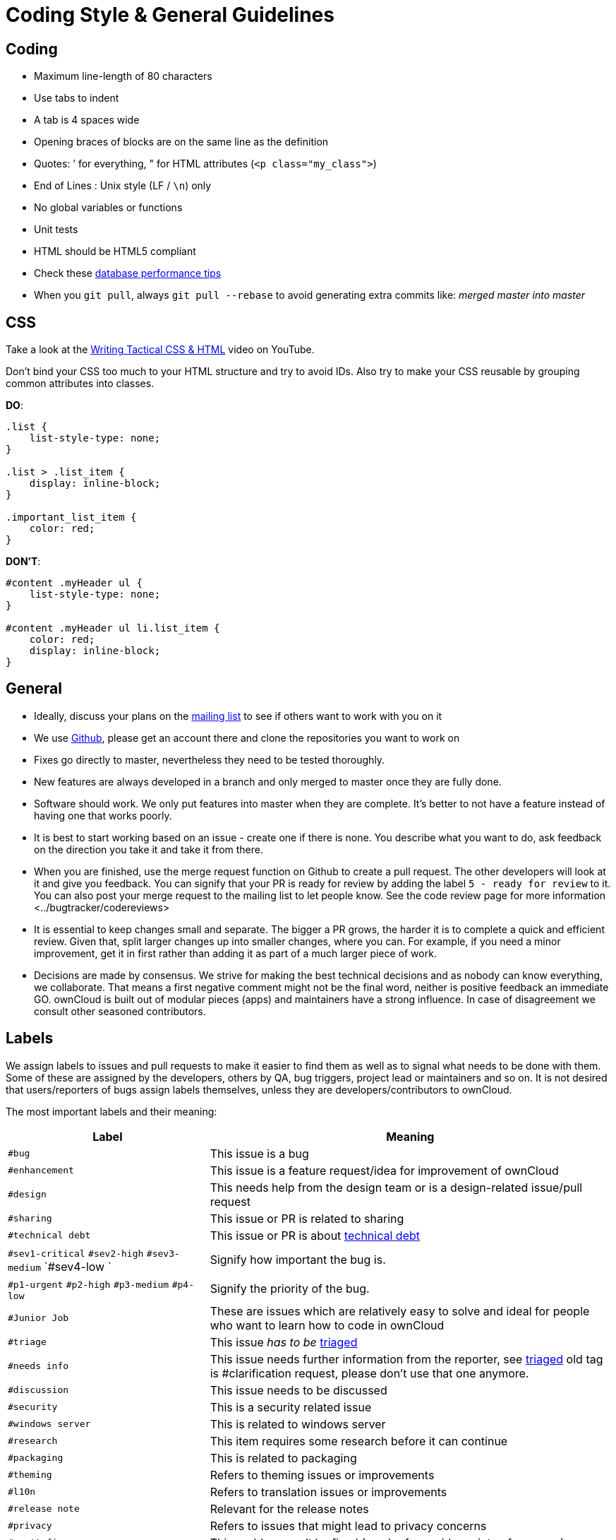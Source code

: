 Coding Style & General Guidelines
=================================

[[coding]]
Coding
------

* Maximum line-length of 80 characters
* Use tabs to indent
* A tab is 4 spaces wide
* Opening braces of blocks are on the same line as the definition
* Quotes: ’ for everything, " for HTML attributes (`<p class="my_class">`)
* End of Lines : Unix style (LF / `\n`) only
* No global variables or functions
* Unit tests
* HTML should be HTML5 compliant
* Check these https://mailman.owncloud.org/pipermail/devel/2014-June/000262.html[database performance tips]
* When you `git pull`, always `git pull --rebase` to avoid generating extra commits like: _merged master into master_

[[css]]
CSS
---

Take a look at the http://www.youtube.com/watch?v=hou2wJCh3XE&feature=plcp[Writing Tactical CSS & HTML] video on YouTube.

Don’t bind your CSS too much to your HTML structure and try to avoid
IDs. Also try to make your CSS reusable by grouping common attributes
into classes.

*DO*:

[source,css]
----
.list {
    list-style-type: none;
}

.list > .list_item {
    display: inline-block;
}

.important_list_item {
    color: red;
}
----

*DON’T*:

[source,css]
----
#content .myHeader ul {
    list-style-type: none;
}

#content .myHeader ul li.list_item {
    color: red;
    display: inline-block;
}
----

[[general]]
General
-------

* Ideally, discuss your plans on the
https://mailman.owncloud.org/mailman/listinfo/devel[mailing list] to see
if others want to work with you on it
* We use https://github.com/owncloud[Github], please get an account
there and clone the repositories you want to work on
* Fixes go directly to master, nevertheless they need to be tested
thoroughly.
* New features are always developed in a branch and only merged to
master once they are fully done.
* Software should work. We only put features into master when they are
complete. It’s better to not have a feature instead of having one that
works poorly.
* It is best to start working based on an issue - create one if there is
none. You describe what you want to do, ask feedback on the direction
you take it and take it from there.
* When you are finished, use the merge request function on Github to
create a pull request. The other developers will look at it and give you
feedback. You can signify that your PR is ready for review by adding the
label `5 - ready for review` to it. You can also post your merge
request to the mailing list to let people know. See
the code review page for more information <../bugtracker/codereviews>
* It is essential to keep changes small and separate. The bigger a PR
grows, the harder it is to complete a quick and efficient review. Given
that, split larger changes up into smaller changes, where you can. For
example, if you need a minor improvement, get it in first rather than
adding it as part of a much larger piece of work.
* Decisions are made by consensus. We strive for making the best
technical decisions and as nobody can know everything, we collaborate.
That means a first negative comment might not be the final word, neither
is positive feedback an immediate GO. ownCloud is built out of modular
pieces (apps) and maintainers have a strong influence. In case of
disagreement we consult other seasoned contributors.

[[labels]]
Labels
------

We assign labels to issues and pull requests to make it easier to find
them as well as to signal what needs to be done with them. Some of these
are assigned by the developers, others by QA, bug triggers, project lead
or maintainers and so on. It is not desired that users/reporters of bugs
assign labels themselves, unless they are developers/contributors to
ownCloud.

The most important labels and their meaning:

[cols="1,2"]
|===
|Label |Meaning

|`#bug` 
|This issue is a bug

|`#enhancement` 
|This issue is a feature request/idea for improvement of ownCloud

|`#design` 
|This needs help from the design team or is a design-related issue/pull request

|`#sharing` 
|This issue or PR is related to sharing

|`#technical debt` 
|This issue or PR is about http://en.wikipedia.org/wiki/Technical_debt[technical debt]

|`#sev1-critical` `#sev2-high` `#sev3-medium` `#sev4-low `
|Signify how important the bug is.

|`#p1-urgent` `#p2-high` `#p3-medium` `#p4-low` 
|Signify the priority of the bug.

|`#Junior Job` 
|These are issues which are relatively easy to solve and ideal for people who want to learn how to code in ownCloud

|`#triage` |This issue _has to be_ xref:bugtracker/triaging.adoc[triaged]
|`#needs info` |This issue needs further information from the reporter, see xref:bugtracker/triaging.adoc[triaged] old tag is #clarification request, please don’t use that one anymore.
|`#discussion` |This issue needs to be discussed
|`#security` |This is a security related issue
|`#windows server` |This is related to windows server
|`#research` |This item requires some research before it can continue
|`#packaging` |This is related to packaging
|`#theming` |Refers to theming issues or improvements
|`#l10n` |Refers to translation issues or improvements
|`#release note` |Relevant for the release notes
|`#privacy` |Refers to issues that might lead to privacy concerns
|`#won't fix` |This problem won’t be fixed (can be for a wide variety of reasons.)
|===

=== Tag Groups

[cols="1,1,2"]
|===
|Group |Tags |Description

|App tags 
|#app:files #app:user_ldap #app:files_versions and so on.
|These tags indicate the app that is impacted by the issue or which the PR is related to

|Settings tags
|#settings:personal #settings:apps #settings:admin and so on. 
|These tags indicate the settings area that is impacted by the issue or which the PR is related to

|db tags 
|#db:mysql #db:sqlite #db:postgresql and so on. 
|These tags indicate the database that is impacted by the issue or which the PR is related to

|Browser tags
|#browser:ie #browser:safari and so on. 
|These tags indicate the browser that is impacted by the issue or which the PR is related to

|Component tags 
|#comp:filesystem #comp:javascript and so on. 
|These tags indicate the components of ownCloud impacted by the issue or which the PR is related to

|Development tool tags 
|#dev:unit_testing #dev:public_API and so on.
|These tags indicate development-specific tools like those for testing and public developer-facing API’s impacted by the issue or which the PR is related

|Feature tags: #feature:something. These tags indicate the features across apps and components which are impacted by the issue or which the PR is related to
|===

=== Labels showing the state of the issue or PR (numbered 1-6)

[cols="1,2"]
|===
|Label |Description
|`#1 - To develop` |Ready to start development on this
|`#2 - Developing` |Development in progress
|`#3 - To Review` |Ready for review
|`#4 - To Release` |Reviewed PR that awaits unfreeze of a branch to get merged
|===

[[severity-level-labels]]
Severity Level Labels
~~~~~~~~~~~~~~~~~~~~~

To better understand which severity level to apply, if any, here is a
description of each of the four severity labels.

[cols="1,2",options="header",]
|=======================================================================
|Label 
|Description

|#sev1-critical 
|The operation is in production and is mission critical to the business. The product is inoperable and the situation is resulting in a total disruption of work. There is no workaround available.

|#sev2-high 
|Operations are severely restricted. Important features are unavailable, although work can continue in a limited fashion. A workaround is available.

|#sev3-medium 
|The product does not work as designed resulting in a minor loss of usage. A workaround is available.

|#sev4-low 
|There is no loss of service. This may be a request for documentation, general information, product enhancement request, etc.
|=======================================================================

[[dont-see-the-label-you-need]]
Don’t See The Label You Need?
~~~~~~~~~~~~~~~~~~~~~~~~~~~~~

If you want a label not in the list above, please first discuss on the
mailing list.

[[javascript]]
JavaScript
----------

In general take a look at http://www.jslint.com/[JSLint] without the
whitespace rules.

* Use a js/main.js or js/app.js where your program is started
* Complete every statement with a *;*
* Use *var* to limit variable to local scope
* To keep your code local, wrap everything in a self executing function.
To access global objects or export things to the global namespace, pass
all global objects to the self executing function.
* Use JavaScript strict mode
* Use a global namespace object where you bind publicly used functions
and objects to

*DO*:

[source,javascript]
----
// set up namespace for sharing across multiple files
var MyApp = MyApp || {};

(function(window, $, exports, undefined) {
    'use strict';

    // if this function or object should be global, attach it to the namespace
    exports.myGlobalFunction = function(params) {
        return params;
    };

})(window, jQuery, MyApp);
----

*DONT* (Seriously):

[source,javascript]
----
// This does not only make everything global but you're programming
// JavaScript like C functions with namespaces
MyApp = {
    myFunction:function(params) {
        return params;
    },
    ...
};
----

[[objects-inheritance]]
Objects & Inheritance
~~~~~~~~~~~~~~~~~~~~~

Try to use OOP in your JavaScript to make your code reusable and
flexible.

This is how you’d do inheritance in JavaScript:

[source,javascript]
----
// create parent object and bind methods to it
var ParentObject = function(name) {
    this.name = name;
};

ParentObject.prototype.sayHello = function() {
    console.log(this.name);
}


// create childobject, call parents constructor and inherit methods
var ChildObject = function(name, age) {
    ParentObject.call(this, name);
    this.age = age;
};

ChildObject.prototype = Object.create(ParentObject.prototype);

// overwrite parent method
ChildObject.prototype.sayHello = function() {
    // call parent method if you want to
    ParentObject.prototype.sayHello.call(this);
    console.log('childobject');
};

var child = new ChildObject('toni', 23);

// prints:
// toni
// childobject
child.sayHello();
----

[[objects-functions-variables]]
Objects, Functions & Variables
~~~~~~~~~~~~~~~~~~~~~~~~~~~~~~

Use Pascal case for Objects, Camel case for functions and variables.

[source,javascript]
----
var MyObject = function() {
    this.attr = "hi";
};

var myFunction = function() {
    return true;
};

var myVariable = 'blue';

var objectLiteral = {
    value1: 'somevalue'
};
----

[[operators]]
Operators
~~~~~~~~~

Use *===* and *!==* instead of *==* and *!=*.

Here’s why:

[source,javascript]
----
` == '0'           // false
0 == `             // true
0 == '0'            // true

false == 'false'    // false
false == '0'        // true

false == undefined  // false
false == null       // false
null == undefined   // true

' \t\r\n ' == 0     // true
----

[[control-structures]]
Control Structures
~~~~~~~~~~~~~~~~~~

* Always use \{ } for one line ifs
* Split long ifs into multiple lines
* Always use break in switch statements and prevent a default block with
warnings if it shouldn’t be accessed

*DO*:

[source,javascript]
----
// single line if
if (myVar === 'hi') {
    myVar = 'ho';
} else {
    myVar = 'bye';
}

// long ifs
if (   something === 'something'
    || condition2
    && condition3
) {
  // your code
}

// for loop
for (var i = 0; i < 4; i++) {
    // your code
}

// switch
switch (value) {

    case 'hi':
        // yourcode
        break;

    default:
        console.warn('Entered undefined default block in switch');
        break;
}
----

[[php]]
PHP
---

The ownCloud coding style guide is based on
http://pear.php.net/manual/en/standards.php[PEAR Coding Standards]. To
check your PHP codestyle use
https://github.com/squizlabs/PHP_CodeSniffer[PHP Code Sniffer] >= 3.0
with the `phpcs.xml` config file from the core branch.

To check one file use: `phpcs --standard=./phpcs.xml yourCode.php`

To check all files in a folder (recursive) use:
`phpcs --standard=./phpcs.xml your/code/folder/`

A https://git-scm.com/book/en/v2/Customizing-Git-Git-Hooks[git
pre-commit hook] is available
https://raw.githubusercontent.com/Ikke/git-precommit-phpcs/master/pre-commit[here].
Download and save the file in the `.git/hooks` folder of your owncloud
project and change the `PHPCS_STANDARD` constant to the path of the
`phpcs.xml` file.

[[start-closing]]
Start & closing
~~~~~~~~~~~~~~~

Always use:

....
<?php
....

at the start of your php code. The final closing:

....
?>
....

should not be used at the end of the file due to the
http://stackoverflow.com/questions/4410704/php-closing-tag[possible
issue of sending white spaces].

[[comments]]
Comments
~~~~~~~~

All API methods need to be marked with
http://en.wikipedia.org/wiki/PHPDoc[PHPDoc] markup. An example would be:

[source,php]
----
<?php

/**
 * Description what method does
 * @param Controller $controller the controller that will be transformed
 * @param API $api an instance of the API class
 * @throws APIException if the api is broken
 * @since 4.5
 * @return string a name of a user
 */
public function myMethod(Controller $controller, API $api) {
  // ...
}
----

[[objects-functions-arrays-variables]]
Objects, Functions, Arrays & Variables
~~~~~~~~~~~~~~~~~~~~~~~~~~~~~~~~~~~~~~

Use Pascal case for Objects, Camel case for functions and variables. If
you set a default function/method parameter, do not use spaces. Do not
prepend private class members with underscores.

[source,javascript]
----
class MyClass {

}

function myFunction($default=null) {

}

$myVariable = 'blue';

$someArray = array(
    'foo'  => 'bar',
    'spam' => 'ham',
);

?>
----

[[operators-1]]
Operators
~~~~~~~~~

Use *===* and *!==* instead of *==* and *!=*.

Here’s why:

[source,php]
----
<?php

var_dump(0 == "a"); // 0 == 0 -> true
var_dump("1" == "01"); // 1 == 1 -> true
var_dump("10" == "1e1"); // 10 == 10 -> true
var_dump(100 == "1e2"); // 100 == 100 -> true

?>
----

[[control-structures-1]]
Control Structures
~~~~~~~~~~~~~~~~~~

* Always use \{ } for one line ifs
* Split long ifs into multiple lines
* Always use break in switch statements and prevent a default block with
warnings if it shouldn’t be accessed

[source,php]
----
<?php

// single line if
if ($myVar === 'hi') {
    $myVar = 'ho';
} else {
    $myVar = 'bye';
}

// long ifs
if (   $something === 'something'
    || $condition2
    && $condition3
) {
  // your code
}

// for loop
for ($i = 0; $i < 4; $i++) {
    // your code
}

switch ($condition) {
    case 1:
        // action1
        break;

    case 2:
        // action2;
        break;

    default:
        // defaultaction;
        break;
}

?>
----

[[unit-tests]]
Unit tests
~~~~~~~~~~

Unit tests must always extend the `\Test\TestCase` class, which takes
care of cleaning up the installation after the test.

If a test is run with multiple different values, a data provider must be
used. The name of the data provider method must not start with `test`
and must end with `Data`.

[source,php]
----
<?php
namespace Test;
class Dummy extends \Test\TestCase {
    public function dummyData() {
        return array(
            array(1, true),
            array(2, false),
        );
    }

    /**
     * @dataProvider dummyData
     */
    public function testDummy($input, $expected) {
        $this->assertEquals($expected, \Dummy::method($input));
    }
}
----

[[user-interface]]
User Interface
--------------

* Software should not get in the way of what the user needs to do. It
should do as much as possible automatically, instead of offering
configuration options for the user to chose from.
* Software should be easy to use. Show only the most important elements.
Secondary elements should only appear as a result of a hovering the
mouse over an element, or via choosing advanced functionality.
* User data is sacred. Provide undo instead of asking for confirmation -
http://www.alistapart.com/articles/neveruseawarning/[which might be
dismissed]
* The state of the application should be clear. If something loads,
provide feedback.
* Do not adapt broken concepts (for example design of desktop apps) just
for the sake of consistency. We aim to provide a better interface, so
let’s find out how to do that!
* Regularly reset your installation to see what the first-run experience
looks like — then improve it!
* Ideally do
http://jancborchardt.net/usability-in-free-software[usability testing]
to know how people use the software.
* For further UX principles, read
http://uxmag.com/articles/quantifying-usability[Alex Faaborg from
Mozilla].
